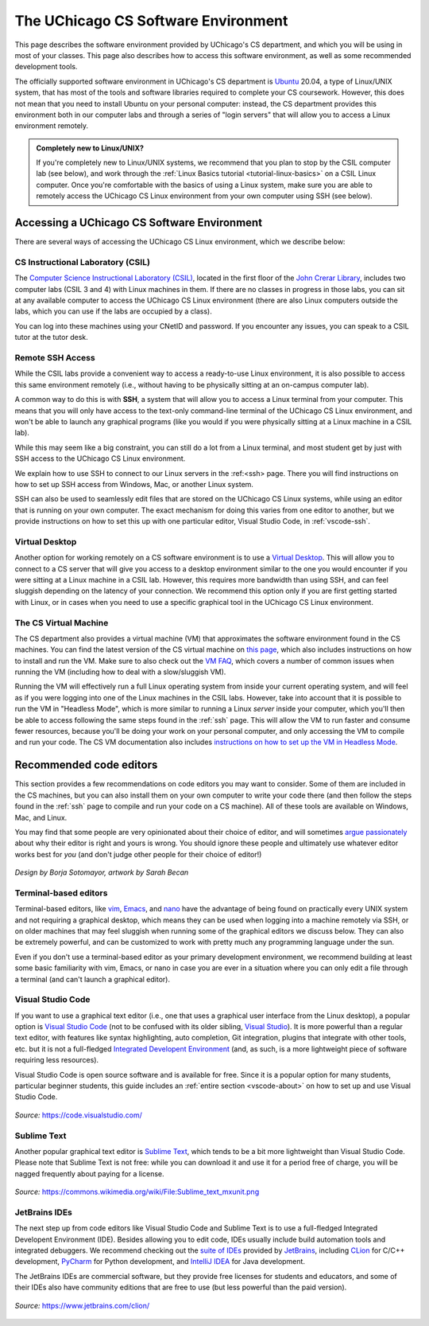 .. _software-environment:

The UChicago CS Software Environment
====================================

This page describes the software environment provided by UChicago's CS department,
and which you will be using in most of your classes. This page also describes
how to access this software environment, as well as some recommended development tools.

The officially supported software environment in UChicago's CS department is
`Ubuntu <https://ubuntu.com/>`__ 20.04, a type of Linux/UNIX system, that has
most of the tools and software libraries required to complete your
CS coursework. However, this does not mean that you need to install Ubuntu on your personal computer:
instead, the CS department provides this environment both in our computer
labs and through a series of "login servers" that will allow you to access
a Linux environment remotely.

.. admonition:: Completely new to Linux/UNIX?

   If you're completely new to Linux/UNIX systems, we recommend that you plan
   to stop by the CSIL computer lab (see below), and work through the
   :ref:`Linux Basics tutorial <tutorial-linux-basics>` on a CSIL Linux computer.
   Once you're
   comfortable with the basics of using a Linux system, make sure you
   are able to remotely access the UChicago CS Linux environment
   from your own computer using SSH (see below).

Accessing a UChicago CS Software Environment
--------------------------------------------

There are several ways of accessing the UChicago CS Linux environment,
which we describe below:

CS Instructional Laboratory (CSIL)
~~~~~~~~~~~~~~~~~~~~~~~~~~~~~~~~~~

The `Computer Science Instructional Laboratory (CSIL) <https://csil.cs.uchicago.edu/>`__,
located in the first floor of the `John Crerar Library <https://maps.uchicago.edu/location/john-crerar-library/>`__,
includes two computer labs (CSIL 3 and 4) with Linux machines in them. If there
are no classes in progress in those labs, you can sit at any available
computer to access the UChicago CS Linux environment (there are also Linux
computers outside the labs, which you can use if the labs are occupied by a class).

You can log into these machines using your CNetID and password. If you
encounter any issues, you can speak to a CSIL tutor at the tutor desk.

Remote SSH Access
~~~~~~~~~~~~~~~~~

While the CSIL labs provide a convenient way to access a ready-to-use
Linux environment, it is also possible to access this same environment
remotely (i.e., without having to be physically sitting at an on-campus
computer lab).

A common way to do this is with **SSH**, a system that will allow
you to access a Linux terminal from your computer. This means that
you will only have access to the text-only command-line terminal
of the UChicago CS Linux environment, and won't be able to launch
any graphical programs (like you would if you were physically
sitting at a Linux machine in a CSIL lab).

While this may seem like a big constraint, you can still do a lot
from a Linux terminal, and most student get by just with SSH
access to the UChicago CS Linux environment.

We explain how to use SSH to connect to our Linux servers in the
:ref:<ssh> page. There you will find instructions on how to
set up SSH access from Windows, Mac, or another Linux system.

SSH can also be used to seamlessly edit files that are stored
on the UChicago CS Linux systems, while using an editor
that is running on your own computer. The exact mechanism
for doing this varies from one editor to another, but we
provide instructions on how to set this up with one particular
editor, Visual Studio Code, in :ref:`vscode-ssh`.

Virtual Desktop
~~~~~~~~~~~~~~~

Another option for working remotely on a CS software environment is to use a `Virtual Desktop <https://howto.cs.uchicago.edu/techstaff:vdesk>`__. This will allow you to connect to a CS server that will give you access to a desktop environment similar to the one you would encounter if you were sitting at a Linux machine in a CSIL lab. However, this requires more bandwidth than using SSH, and can feel sluggish depending on the latency of your connection. We recommend this option only if you are first getting started with Linux, or in cases when you need to use a specific graphical tool in the UChicago CS Linux environment.

The CS Virtual Machine
~~~~~~~~~~~~~~~~~~~~~~

The CS department also provides a virtual machine (VM) that approximates the software environment found in the CS machines. You can find the latest version of the CS virtual machine on `this page <https://howto.cs.uchicago.edu/vm:index>`__, which also includes instructions on how to install and run the VM. Make sure to also check out the `VM FAQ <https://howto.cs.uchicago.edu/vm:faq>`__, which covers a number of common issues when running the VM (including how to deal with a slow/sluggish VM).

Running the VM will effectively run a full Linux operating system from inside your current operating system, and will feel as if you were logging into one of the Linux machines in the CSIL labs. However, take into account that it is possible to run the VM in "Headless Mode", which is more similar to running a Linux *server* inside your computer, which you'll then be able to access following the same steps found in the :ref:`ssh` page. This will allow the VM to run faster and consume fewer resources, because you'll be doing your work on your personal computer, and only accessing the VM to compile and run your code. The CS VM documentation also includes `instructions on how to set up the VM in Headless Mode <https://howto.cs.uchicago.edu/vm:headless>`__.




Recommended code editors
------------------------

This section provides a few recommendations on code editors you may want to consider. Some of them are included in the CS machines, but you can also install them on your own computer to write your code there (and then follow the steps found in the :ref:`ssh` page to compile and run your code on a CS machine). All of these tools are available on Windows, Mac, and Linux.

You may find that some people are very opinionated about their choice of editor, and will sometimes `argue passionately <https://en.wikipedia.org/wiki/Editor_war>`__ about why their editor is right and yours is wrong. You should ignore these people and ultimately use whatever editor works best for *you* (and don't judge other people for their choice of editor!)

.. figure:: ../_static/editors.jpg
   :align: center
   :alt: Use whatever editor works for you

   *Design by Borja Sotomayor, artwork by Sarah Becan*

Terminal-based editors
~~~~~~~~~~~~~~~~~~~~~~

Terminal-based editors, like `vim <https://www.vim.org/>`__, `Emacs <https://www.gnu.org/software/emacs/>`__, and `nano <https://www.nano-editor.org/>`__ have the advantage of being found on practically every UNIX system and not requiring a graphical desktop, which means they can be used when logging into a machine remotely via SSH, or on older machines that may feel sluggish when running some of the graphical editors we discuss below. They can also be extremely powerful, and can be customized to work with pretty much any programming language under the sun.

Even if you don't use a terminal-based editor as your primary development environment, we recommend building at least some basic familiarity with  vim, Emacs, or nano in case you are ever in a situation where you can only edit a file through a terminal (and can't launch a graphical editor).


Visual Studio Code
~~~~~~~~~~~~~~~~~~

If you want to use a graphical text editor (i.e., one that uses a graphical user interface from the Linux desktop), a popular option is `Visual Studio Code <https://code.visualstudio.com/>`__ (not to be confused with its older sibling, `Visual Studio <https://visualstudio.microsoft.com/vs/>`__). It is more powerful than a regular text editor, with features like syntax highlighting, auto completion, Git integration, plugins that integrate with other tools, etc. but it is not a full-fledged `Integrated Developent Environment <https://en.wikipedia.org/wiki/Integrated_development_environment>`__ (and, as such, is a more lightweight piece of software requiring less resources).

Visual Studio Code is open source software and is available for free. Since it is a popular option
for many students, particular beginner students, this guide includes an :ref:`entire section <vscode-about>`
on how to set up and use Visual Studio Code.

.. figure:: ../_static/vscode.png
   :align: center
   :alt: Screenshot of Visual Studio Code

   *Source:* https://code.visualstudio.com/


Sublime Text
~~~~~~~~~~~~

Another popular graphical text editor is `Sublime Text <https://www.sublimetext.com/>`__, which tends to be a bit more lightweight than Visual Studio Code. Please note that Sublime Text is not free: while you can download it and use it for a period free of charge, you will be nagged frequently about paying for a license.

.. figure:: ../_static/sublime.png
   :align: center
   :alt: Screenshot of Sublime Text

   *Source:* https://commons.wikimedia.org/wiki/File:Sublime_text_mxunit.png

JetBrains IDEs
~~~~~~~~~~~~~~

The next step up from code editors like Visual Studio Code and Sublime Text is to use a full-fledged Integrated Developent Environment (IDE). Besides allowing you to edit code, IDEs usually include build automation tools and integrated debuggers. We recommend checking out the `suite of IDEs <https://www.jetbrains.com/products.html#type=ide>`__ provided by `JetBrains <https://www.jetbrains.com/>`__, including `CLion <https://www.jetbrains.com/clion>`__ for C/C++ development, `PyCharm <https://www.jetbrains.com/pycharm>`__ for Python development, and `IntelliJ IDEA <https://www.jetbrains.com/idea>`__ for Java development.

The JetBrains IDEs are commercial software, but they provide free licenses for students and educators, and some of their IDEs also have community editions that are free to use (but less powerful than the paid version).

.. figure:: ../_static/clion.png
   :align: center
   :alt: Screenshot of CLion

   *Source:* https://www.jetbrains.com/clion/

